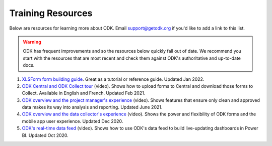 Training Resources
==================

Below are resources for learning more about ODK. Email support@getodk.org if you'd like to add a link to this list.

.. warning::

 ODK has frequent improvements and so the resources below quickly fall out of date. We recommend you start with the resources that are most recent and check them against ODK's authoritative and up-to-date docs.

#. `XLSForm form building guide <https://xlsform.org/>`_. Great as a tutorial or reference guide. Updated Jan 2022.

#. `ODK Central and ODK Collect tour <https://www.youtube.com/playlist?list=PLaCCIQf3NY970ITVzhCRwItkAvdsAwzwU>`_ (video). Shows how to upload forms to Central and download those forms to Collect. Available in English and French. Updated Feb 2021.

#. `ODK overview and the project manager's experience <https://www.youtube.com/watch?v=GQRue6Ys25A&t=381s>`_ (video). Shows features that ensure only clean and approved data makes its way into analysis and reporting. Updated June 2021.

#. `ODK overview and the data collector's experience <https://www.youtube.com/watch?v=rVb8voaN4Fg&t=453s>`_ (video). Shows the power and flexibility of ODK forms and the mobile app user experience. Updated Dec 2020.

#. `ODK's real-time data feed <https://www.youtube.com/watch?v=DI0106lbW10>`_ (video). Shows how to use ODK's data feed to build live-updating dashboards in Power BI. Updated Oct 2020.